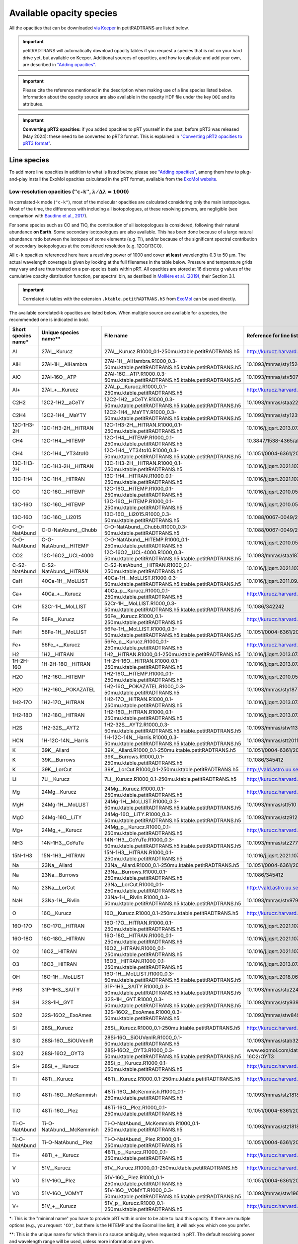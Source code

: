 =========================
Available opacity species
=========================
All the opacities that can be downloaded `via Keeper <https://keeper.mpdl.mpg.de/d/ccf25082fda448c8a0d0>`_ in petitRADTRANS are listed below.

.. important:: petitRADTRANS will automatically download opacity tables if you request a species that is not on your hard drive yet, but available on Keeper. Additional sources of opacities, and how to calculate and add your own, are described in `"Adding opacities" <adding_opacities.html>`_.

.. important:: Please cite the reference mentioned in the description when making use of a line species listed below. Information about the opacity source are also available in the opacity HDF file under the key ``DOI`` and its attributes.

.. important:: **Converting pRT2 opacities:** if you added opacities to pRT yourself in the past, before pRT3 was released (May 2024): these need to be converted to pRT3 format. This is explained in `"Converting pRT2 opacities to pRT3 format" <pRT3_changes_description.html#converting-prt2-opacities-to-prt3-format>`_.

Line species
============
To add more line opacities in addition to what is listed below, please see `"Adding opacities" <adding_opacities.html>`_, among them how to plug-and-play install the ExoMol opacities calculated in the pRT format, available from the `ExoMol website <https://www.exomol.com/data/data-types/opacity/>`_.

.. _lowResolution:

Low-resolution opacities (``"c-k"``, :math:`\lambda/\Delta\lambda=1000`)
------------------------------------------------------------------------
In correlated-k mode (``"c-k"``), most of the molecular opacities are calculated considering only the main isotopologue. Most of the time, the differences with including all isotopologues, at these resolving powers, are negligible (see comparison with `Baudino et al., 2017 <https://www.doi.org/10.3847/1538-4357/aa95be>`_).

For some species such as CO and TiO, the contribution of all isotopologues is considered, following their natural abundance **on Earth**. Some secondary isotopologues are also available. This has been done because of a large natural abundance ratio between the isotopes of some elements (e.g. Ti), and/or because of the significant spectral contribution of secondary isotopologues at the considered resolution (e.g. 12CO/13CO).

All ``c-k`` opacities referenced here have a resolving power of 1000 and cover **at least** wavelengths 0.3 to 50 µm. The actual wavelength coverage is given by looking at the full filenames in the table below.
Pressure and temperature grids may vary and are thus treated on a per-species basis within pRT. All opacities are stored at 16 discrete g values of the cumulative opacity distribution function, per spectral bin, as desribed in `Mollière et al. (2019) <https://ui.adsabs.harvard.edu/abs/2019A%26A...627A..67M/abstract>`_, their Section 3.1.

.. important:: Correlated-k tables with the extension ``.ktable.petitRADTRANS.h5`` from `ExoMol <https://www.exomol.com/data/data-types/opacity/>`_ can be used directly.

The available correlated-k opacities are listed below. When multiple source are available for a species, the recommended one is indicated in bold.

.. list-table::
    :widths: 20 20 20 20 20
    :header-rows: 1

    * - Short species name*
      - Unique species name**
      - File name
      - Reference for line list (mostly DOIs)
      - Contributor
    * - Al
      - 27Al__Kurucz
      - 27Al__Kurucz.R1000_0.1-250mu.ktable.petitRADTRANS.h5
      - http://kurucz.harvard.edu/
      - `K. Molaverdikhani <mailto:karan.molaverdikhani@colorado.edu>`_
    * - AlH
      - 27Al-1H__AlHambra
      - 27Al-1H__AlHambra.R1000_0.3-50mu.ktable.petitRADTRANS.h5.ktable.petitRADTRANS.h5
      - 10.1093/mnras/sty1524
      - --
    * - AlO
      - 27Al-16O__ATP
      - 27Al-16O__ATP.R1000_0.3-50mu.ktable.petitRADTRANS.h5.ktable.petitRADTRANS.h5
      - 10.1093/mnras/stv507
      - --
    * - Al+
      - 27Al_+__Kurucz
      - 27Al_p__Kurucz.R1000_0.1-250mu.ktable.petitRADTRANS.h5
      - http://kurucz.harvard.edu/
      - `K. Molaverdikhani <mailto:karan.molaverdikhani@colorado.edu>`_
    * - C2H2
      - 12C2-1H2__aCeTY
      - 12C2-1H2__aCeTY.R1000_0.3-50mu.ktable.petitRADTRANS.h5.ktable.petitRADTRANS.h5
      - 10.1093/mnras/staa229
      - --
    * - C2H4
      - 12C2-1H4__MaYTY
      - 12C2-1H4__MaYTY.R1000_0.3-50mu.ktable.petitRADTRANS.h5.ktable.petitRADTRANS.h5
      - 10.1093/mnras/sty1239
      - --
    * - 12C-1H3-2H
      - 12C-1H3-2H__HITRAN
      - 12C-1H3-2H__HITRAN.R1000_0.1-250mu.ktable.petitRADTRANS.h5
      - 10.1016/j.jqsrt.2013.07.002
      - --
    * - CH4
      - 12C-1H4__HITEMP
      - 12C-1H4__HITEMP.R1000_0.1-250mu.ktable.petitRADTRANS.h5
      - 10.3847/1538-4365/ab7a1a
      - --
    * - CH4
      - 12C-1H4__YT34to10
      - 12C-1H4__YT34to10.R1000_0.3-50mu.ktable.petitRADTRANS.h5.ktable.petitRADTRANS.h5
      - 10.1051/0004-6361/201731026
      - --
    * - 13C-1H3-2H
      - 13C-1H3-2H__HITRAN
      - 13C-1H3-2H__HITRAN.R1000_0.1-250mu.ktable.petitRADTRANS.h5
      - 10.1016/j.jqsrt.2021.107949
      - --
    * - 13C-1H4
      - 13C-1H4__HITRAN
      - 13C-1H4__HITRAN.R1000_0.1-250mu.ktable.petitRADTRANS.h5
      - 10.1016/j.jqsrt.2021.107949
      - --
    * - CO
      - 12C-16O__HITEMP
      - 12C-16O__HITEMP.R1000_0.1-250mu.ktable.petitRADTRANS.h5
      - 10.1016/j.jqsrt.2010.05.001
      - --
    * - 13C-16O
      - 13C-16O__HITEMP
      - 13C-16O__HITEMP.R1000_0.1-250mu.ktable.petitRADTRANS.h5
      - 10.1016/j.jqsrt.2010.05.001
      - --
    * - 13C-16O
      - 13C-16O__Li2015
      - 13C-16O__Li2015.R1000_0.3-50mu.ktable.petitRADTRANS.h5
      - 10.1088/0067-0049/216/1/15
      - --
    * - C-O-NatAbund
      - C-O-NatAbund__Chubb
      - C-O-NatAbund__Chubb.R1000_0.3-50mu.ktable.petitRADTRANS.h5
      - 10.1088/0067-0049/216/1/15
      - --
    * - C-O-NatAbund
      - C-O-NatAbund__HITEMP
      - C-O-NatAbund__HITEMP.R1000_0.1-250mu.ktable.petitRADTRANS.h5
      - 10.1016/j.jqsrt.2010.05.001
      - --
    * - CO2
      - 12C-16O2__UCL-4000
      - 12C-16O2__UCL-4000.R1000_0.3-50mu.ktable.petitRADTRANS.h5.ktable.petitRADTRANS.h5
      - 10.1093/mnras/staa1874
      - --
    * - C-S2-NatAbund
      - C-S2-NatAbund__HITRAN
      - C-S2-NatAbund__HITRAN.R1000_0.1-250mu.ktable.petitRADTRANS.h5
      - 10.1016/j.jqsrt.2021.107949
      - --
    * - CaH
      - 40Ca-1H__MoLLIST
      - 40Ca-1H__MoLLIST.R1000_0.3-50mu.ktable.petitRADTRANS.h5.ktable.petitRADTRANS.h5
      - 10.1016/j.jqsrt.2011.09.010
      - --
    * - Ca+
      - 40Ca_+__Kurucz
      - 40Ca_p__Kurucz.R1000_0.1-250mu.ktable.petitRADTRANS.h5
      - http://kurucz.harvard.edu/
      - `K. Molaverdikhani <mailto:karan.molaverdikhani@colorado.edu>`_
    * - CrH
      - 52Cr-1H__MoLLIST
      - 52Cr-1H__MoLLIST.R1000_0.3-50mu.ktable.petitRADTRANS.h5.ktable.petitRADTRANS.h5
      - 10.1086/342242
      - --
    * - Fe
      - 56Fe__Kurucz
      - 56Fe__Kurucz.R1000_0.1-250mu.ktable.petitRADTRANS.h5
      - http://kurucz.harvard.edu/
      - `K. Molaverdikhani <mailto:karan.molaverdikhani@colorado.edu>`_
    * - FeH
      - 56Fe-1H__MoLLIST
      - 56Fe-1H__MoLLIST.R1000_0.3-50mu.ktable.petitRADTRANS.h5.ktable.petitRADTRANS.h5
      - 10.1051/0004-6361/201015220
      - --
    * - Fe+
      - 56Fe_+__Kurucz
      - 56Fe_p__Kurucz.R1000_0.1-250mu.ktable.petitRADTRANS.h5
      - http://kurucz.harvard.edu/
      - `K. Molaverdikhani <mailto:karan.molaverdikhani@colorado.edu>`_
    * - H2
      - 1H2__HITRAN
      - 1H2__HITRAN.R1000_0.1-250mu.ktable.petitRADTRANS.h5
      - 10.1016/j.jqsrt.2013.07.002
      - --
    * - 1H-2H-16O
      - 1H-2H-16O__HITRAN
      - 1H-2H-16O__HITRAN.R1000_0.1-250mu.ktable.petitRADTRANS.h5
      - 10.1016/j.jqsrt.2013.07.002
      - --
    * - H2O
      - 1H2-16O__HITEMP
      - 1H2-16O__HITEMP.R1000_0.1-250mu.ktable.petitRADTRANS.h5
      - 10.1016/j.jqsrt.2010.05.001
      - --
    * - H2O
      - 1H2-16O__POKAZATEL
      - 1H2-16O__POKAZATEL.R1000_0.3-50mu.ktable.petitRADTRANS.h5
      - 10.1093/mnras/sty1877
      - --
    * - 1H2-17O
      - 1H2-17O__HITRAN
      - 1H2-17O__HITRAN.R1000_0.1-250mu.ktable.petitRADTRANS.h5
      - 10.1016/j.jqsrt.2013.07.002
      - --
    * - 1H2-18O
      - 1H2-18O__HITRAN
      - 1H2-18O__HITRAN.R1000_0.1-250mu.ktable.petitRADTRANS.h5
      - 10.1016/j.jqsrt.2013.07.002
      - --
    * - H2S
      - 1H2-32S__AYT2
      - 1H2-32S__AYT2.R1000_0.3-50mu.ktable.petitRADTRANS.h5.ktable.petitRADTRANS.h5
      - 10.1093/mnras/stw1133
      - --
    * - HCN
      - 1H-12C-14N__Harris
      - 1H-12C-14N__Harris.R1000_0.3-50mu.ktable.petitRADTRANS.h5.ktable.petitRADTRANS.h5
      - 10.1093/mnras/stt2011
      - --
    * - K
      - 39K__Allard
      - 39K__Allard.R1000_0.1-250mu.ktable.petitRADTRANS.h5
      - 10.1051/0004-6361/201935470
      - --
    * - K
      - 39K__Burrows
      - 39K__Burrows.R1000_0.1-250mu.ktable.petitRADTRANS.h5
      - 10.1086/345412
      - --
    * - K
      - 39K__LorCut
      - 39K__LorCut.R1000_0.1-250mu.ktable.petitRADTRANS.h5
      - http://vald.astro.uu.se/
      - --
    * - Li
      - 7Li__Kurucz
      - 7Li__Kurucz.R1000_0.1-250mu.ktable.petitRADTRANS.h5
      - http://kurucz.harvard.edu/
      - `K. Molaverdikhani <mailto:karan.molaverdikhani@colorado.edu>`_
    * - Mg
      - 24Mg__Kurucz
      - 24Mg__Kurucz.R1000_0.1-250mu.ktable.petitRADTRANS.h5
      - http://kurucz.harvard.edu/
      - `K. Molaverdikhani <mailto:karan.molaverdikhani@colorado.edu>`_
    * - MgH
      - 24Mg-1H__MoLLIST
      - 24Mg-1H__MoLLIST.R1000_0.3-50mu.ktable.petitRADTRANS.h5.ktable.petitRADTRANS.h5
      - 10.1093/mnras/stt510
      - --
    * - MgO
      - 24Mg-16O__LiTY
      - 24Mg-16O__LiTY.R1000_0.3-50mu.ktable.petitRADTRANS.h5.ktable.petitRADTRANS.h5
      - 10.1093/mnras/stz912
      - --
    * - Mg+
      - 24Mg_+__Kurucz
      - 24Mg_p__Kurucz.R1000_0.1-250mu.ktable.petitRADTRANS.h5
      - http://kurucz.harvard.edu/
      - `K. Molaverdikhani <mailto:karan.molaverdikhani@colorado.edu>`_
    * - NH3
      - 14N-1H3__CoYuTe
      - 14N-1H3__CoYuTe.R1000_0.3-50mu.ktable.petitRADTRANS.h5.ktable.petitRADTRANS.h5
      - 10.1093/mnras/stz2778
      - --
    * - 15N-1H3
      - 15N-1H3__HITRAN
      - 15N-1H3__HITRAN.R1000_0.1-250mu.ktable.petitRADTRANS.h5
      - 10.1016/j.jqsrt.2021.107949
      - --
    * - Na
      - 23Na__Allard
      - 23Na__Allard.R1000_0.1-250mu.ktable.petitRADTRANS.h5
      - 10.1051/0004-6361/201935593
      - --
    * - Na
      - 23Na__Burrows
      - 23Na__Burrows.R1000_0.1-250mu.ktable.petitRADTRANS.h5
      - 10.1086/345412
      - --
    * - Na
      - 23Na__LorCut
      - 23Na__LorCut.R1000_0.1-250mu.ktable.petitRADTRANS.h5
      - http://vald.astro.uu.se/
      - --
    * - NaH
      - 23Na-1H__Rivlin
      - 23Na-1H__Rivlin.R1000_0.3-50mu.ktable.petitRADTRANS.h5.ktable.petitRADTRANS.h5
      - 10.1093/mnras/stv979
      - --
    * - O
      - 16O__Kurucz
      - 16O__Kurucz.R1000_0.1-250mu.ktable.petitRADTRANS.h5
      - http://kurucz.harvard.edu/
      - `K. Molaverdikhani <mailto:karan.molaverdikhani@colorado.edu>`_
    * - 16O-17O
      - 16O-17O__HITRAN
      - 16O-17O__HITRAN.R1000_0.1-250mu.ktable.petitRADTRANS.h5
      - 10.1016/j.jqsrt.2021.107949
      - --
    * - 16O-18O
      - 16O-18O__HITRAN
      - 16O-18O__HITRAN.R1000_0.1-250mu.ktable.petitRADTRANS.h5
      - 10.1016/j.jqsrt.2021.107949
      - --
    * - O2
      - 16O2__HITRAN
      - 16O2__HITRAN.R1000_0.1-250mu.ktable.petitRADTRANS.h5
      - 10.1016/j.jqsrt.2021.107949
      - --
    * - O3
      - 16O3__HITRAN
      - 16O3__HITRAN.R1000_0.1-250mu.ktable.petitRADTRANS.h5
      - 10.1016/j.jqsrt.2013.07.002
      - --
    * - OH
      - 16O-1H__MoLLIST
      - 16O-1H__MoLLIST.R1000_0.3-50mu.ktable.petitRADTRANS.h5.ktable.petitRADTRANS.h5
      - 10.1016/j.jqsrt.2018.06.016
      - --
    * - PH3
      - 31P-1H3__SAlTY
      - 31P-1H3__SAlTY.R1000_0.3-50mu.ktable.petitRADTRANS.h5.ktable.petitRADTRANS.h5
      - 10.1093/mnras/stu2246
      - --
    * - SH
      - 32S-1H__GYT
      - 32S-1H__GYT.R1000_0.3-50mu.ktable.petitRADTRANS.h5.ktable.petitRADTRANS.h5
      - 10.1093/mnras/sty939
      - --
    * - SO2
      - 32S-16O2__ExoAmes
      - 32S-16O2__ExoAmes.R1000_0.3-50mu.ktable.petitRADTRANS.h5
      - 10.1093/mnras/stw849
      - --
    * - Si
      - 28Si__Kurucz
      - 28Si__Kurucz.R1000_0.1-250mu.ktable.petitRADTRANS.h5
      - http://kurucz.harvard.edu/
      - `K. Molaverdikhani <mailto:karan.molaverdikhani@colorado.edu>`_
    * - SiO
      - 28Si-16O__SiOUVenIR
      - 28Si-16O__SiOUVenIR.R1000_0.1-50mu.ktable.petitRADTRANS.h5
      - 10.1093/mnras/stab3267
      - --
    * - SiO2
      - 28Si-16O2__OYT3
      - 28Si-16O2__OYT3.R1000_0.3-50mu.ktable.petitRADTRANS.h5.ktable.petitRADTRANS.h5
      - www.exomol.com/data/molecules/SiO2/28Si-16O2/OYT3
      - --
    * - Si+
      - 28Si_+__Kurucz
      - 28Si_p__Kurucz.R1000_0.1-250mu.ktable.petitRADTRANS.h5
      - http://kurucz.harvard.edu/
      - `K. Molaverdikhani <mailto:karan.molaverdikhani@colorado.edu>`_
    * - Ti
      - 48Ti__Kurucz
      - 48Ti__Kurucz.R1000_0.1-250mu.ktable.petitRADTRANS.h5
      - http://kurucz.harvard.edu/
      - `K. Molaverdikhani <mailto:karan.molaverdikhani@colorado.edu>`_
    * - TiO
      - 48Ti-16O__McKemmish
      - 48Ti-16O__McKemmish.R1000_0.1-250mu.ktable.petitRADTRANS.h5
      - 10.1093/mnras/stz1818
      - `Chubb et al. (2021) <https://ui.adsabs.harvard.edu/abs/2021A%26A...646A..21C/abstract>`_, `ExoMolOP <https://www.exomol.com/data/data-types/opacity/>`_
    * - TiO
      - 48Ti-16O__Plez
      - 48Ti-16O__Plez.R1000_0.1-250mu.ktable.petitRADTRANS.h5
      - 10.1051/0004-6361/201935470
      - --
    * - Ti-O-NatAbund
      - Ti-O-NatAbund__McKemmish
      - Ti-O-NatAbund__McKemmish.R1000_0.1-250mu.ktable.petitRADTRANS.h5
      - 10.1093/mnras/stz1818
      - `Chubb et al. (2021) <https://ui.adsabs.harvard.edu/abs/2021A%26A...646A..21C/abstract>`_, `ExoMolOP <https://www.exomol.com/data/data-types/opacity/>`_
    * - Ti-O-NatAbund
      - Ti-O-NatAbund__Plez
      - Ti-O-NatAbund__Plez.R1000_0.1-250mu.ktable.petitRADTRANS.h5
      - 10.1051/0004-6361/201935470
      - --
    * - Ti+
      - 48Ti_+__Kurucz
      - 48Ti_p__Kurucz.R1000_0.1-250mu.ktable.petitRADTRANS.h5
      - http://kurucz.harvard.edu/
      - `K. Molaverdikhani <mailto:karan.molaverdikhani@colorado.edu>`_
    * - V
      - 51V__Kurucz
      - 51V__Kurucz.R1000_0.1-250mu.ktable.petitRADTRANS.h5
      - http://kurucz.harvard.edu/
      - `K. Molaverdikhani <mailto:karan.molaverdikhani@colorado.edu>`_
    * - VO
      - 51V-16O__Plez
      - 51V-16O__Plez.R1000_0.1-250mu.ktable.petitRADTRANS.h5
      - 10.1051/0004-6361/201935470
      - --
    * - VO
      - 51V-16O__VOMYT
      - 51V-16O__VOMYT.R1000_0.3-50mu.ktable.petitRADTRANS.h5.ktable.petitRADTRANS.h5
      - 10.1093/mnras/stw1969
      - --
    * - V+
      - 51V_+__Kurucz
      - 51V_p__Kurucz.R1000_0.1-250mu.ktable.petitRADTRANS.h5
      - http://kurucz.harvard.edu/
      - `K. Molaverdikhani <mailto:karan.molaverdikhani@colorado.edu>`_

\*: This is the "minimal name" you have to provide pRT with in order to be able to load this opacity. If there are multiple options (e.g., you request ``'CO'``, but there is the HITEMP and the Exomol line list), it will ask you which one you prefer.

\**: This is the unique name for which there is no source ambiguity, when requested in pRT. The default resolving power and wavelength range will be used, unless more information are given.

.. _highResolution:

High resolution opacities (``"lbl"``, :math:`\lambda/\Delta\lambda=10^6`)
-------------------------------------------------------------------------
All ``lbl`` opacities referenced here have a wavelength binning of :math:`\lambda/\Delta\lambda=10^6` and all files cover wavelengths from 0.3 to 28 µm **exactly**. We are currently working on a version that allows variable wavelength ranges per species, as already implemented for the ``c-k`` mode. Pressure and temperature grids may vary.

.. important:: TauREx' cross-section tables with the extension ``.xsec.TauREx.h5`` from `ExoMol <https://www.exomol.com/data/data-types/opacity/>`_ can be used directly, but these have a lower wavelength binning :math:`\lambda/\Delta\lambda=15,000`, so should only be used for data with a spectral resolution :math:`R\lesssim 150`, to avoid opacity sampling noise.

The available line-by-line opacities are listed below. When multiple source are available for a species, the recommended one is indicated in bold.

.. list-table::
    :widths: 10 10 10 10
    :header-rows: 1

    * - Short species name*
      - Unique species name**
      - Reference
      - Contributor
    * - Al
      - 27Al__Kurucz.
      - `Kurucz <http://kurucz.harvard.edu>`_
      - `K. Molaverdikhani <karan.molaverdikhani@colorado.edu>`_
    * - B
      - 11B__Kurucz.
      - `Kurucz <http://kurucz.harvard.edu>`_
      - `K. Molaverdikhani <karan.molaverdikhani@colorado.edu>`_
    * - Be
      - 9Be__Kurucz.
      - `Kurucz <http://kurucz.harvard.edu>`_
      - `K. Molaverdikhani <karan.molaverdikhani@colorado.edu>`_
    * - C2H2
      - 12C2-1H2__HITRAN
      - 10.1016/j.jqsrt.2013.07.002
      - --
    * - Ca
      - 40Ca__Kurucz
      - `Kurucz <http://kurucz.harvard.edu>`_
      - `K. Molaverdikhani <karan.molaverdikhani@colorado.edu>`_
    * - Ca+
      - 40Ca_p__Kurucz
      - `Kurucz <http://kurucz.harvard.edu>`_
      - `K. Molaverdikhani <karan.molaverdikhani@colorado.edu>`_
    * - CaH
      - 40Ca-1H__MoLLIST
      - `Li et al. (2012) <https://ui.adsabs.harvard.edu/abs/2012JQSRT.113...67L/abstract>`_
      - --
    * - CH3D
      - 12C-1H3-2H__HITRAN
      - 10.1016/j.jqsrt.2013.07.002
      - --
    * - CH4
      - 12C-1H4__Hargreaves
      - HITEMP, `Hargreaves et al. (2020) <https://ui.adsabs.harvard.edu/abs/2020ApJS..247...55H/abstract>`_
      - --
    * - 13CH4
      - 13C-1H4__HITRAN
      - 10.1016/j.jqsrt.2021.107949
      - --
    * - CO-NatAbund
      - C-O-NatAbund__HITEMP
      - 10.1016/j.jqsrt.2010.05.001
      - --
    * - CO
      - 12C-16O__HITEMP
      - 10.1016/j.jqsrt.2010.05.001
      - --
    * - 12C-17O
      - 12C-17O__HITRAN
      - 10.1016/j.jqsrt.2013.07.002
      - --
    * - 12C-18O
      - 12C-18O__HITRAN
      - 10.1016/j.jqsrt.2013.07.002
      - --
    * - 13CO
      - 13C-16O__HITRAN
      - 10.1016/j.jqsrt.2013.07.002
      - --
    * - 13C-17O
      - 13C-17O__HITRAN
      - 10.1016/j.jqsrt.2013.07.002
      - --
    * - 13C-18O
      - 13C-18O__HITRAN
      - 10.1016/j.jqsrt.2013.07.002
      - --
    * - CO2
      - 12-C-16O2__HITEMP
      - 10.1016/j.jqsrt.2010.05.001
      - --
    * - Cr
      - 52Cr__Kurucz.
      - `Kurucz <http://kurucz.harvard.edu>`_
      - `K. Molaverdikhani <karan.molaverdikhani@colorado.edu>`_
    * - Fe
      - 56Fe__Kurucz.
      - `Kurucz <http://kurucz.harvard.edu>`_
      - `K. Molaverdikhani <karan.molaverdikhani@colorado.edu>`_
    * - Fe+
      - 56Fe_p__Kurucz.
      - `Kurucz <http://kurucz.harvard.edu>`_
      - `K. Molaverdikhani <karan.molaverdikhani@colorado.edu>`_
    * - FeH
      - 56Fe-1H__MoLLIST
      - 10.1016/j.jqsrt.2019.106687
      - --
    * - H2 **!!**
      - **!! issue with pRT2 line list !!**
      - 10.1016/j.jqsrt.2013.07.002
      - --
    * - HD **!!**
      - 1H-2H__HITRAN
      - 10.1016/j.jqsrt.2013.07.002
      - --
    * - H2O
      - 1H2-16O__HITEMP
      - 10.1016/j.jqsrt.2010.05.001
      - --
    * - **H2O**
      - 1H2-16O__POKAZATEL
      - ExoMol, `Pokazatel et al. (2018) <https://doi.org/10.1093/mnras/sty1877>`_
      - `Sid Gandhi <gandhi@strw.leidenuniv.nl>`_
    * - HDO
      - 1H-2H-16O__HITRAN
      - 10.1016/j.jqsrt.2013.07.002
      - --
    * - H2-17O
      - 1H2-17O__HITRAN
      - 10.1016/j.jqsrt.2013.07.002
      - --
    * - HD-17O
      - 1H-2H-17O
      - 10.1016/j.jqsrt.2013.07.002
      - --
    * - H2-18O
      - 1H2-18O__HITRAN
      - 10.1016/j.jqsrt.2013.07.002
      - --
    * - HD-18O
      - 1H-2H-18O
      - 10.1016/j.jqsrt.2013.07.002
      - --
    * - H2S
      - 1H2-32S__HITRAN
      - 10.1016/j.jqsrt.2013.07.002
      - --
    * - HCN
      - 1H-12C-14N__Harris
      - 10.1111/j.1365-2966.2005.09960.x
      - --
    * - **K**
      - 39K__Allard
      - VALD, Allard wings, see `Mollière+2019 <https://ui.adsabs.harvard.edu/abs/2019A%26A...627A..67M/abstract>`_
      - --
    * - K
      - 39K__Burrows
      - VALD,  `Burrows wings <https://ui.adsabs.harvard.edu/abs/2003ApJ...583..985B/abstract>`_
      - --
    * - K
      - 39K_LorCut
      - VALD, Lorentzian wings, see `Mollière+2019 <https://ui.adsabs.harvard.edu/abs/2019A%26A...627A..67M/abstract>`_
      - --
    * - Li
      - 7Li__Kurucz
      - `Kurucz <http://kurucz.harvard.edu>`_
      - `K. Molaverdikhani <karan.molaverdikhani@colorado.edu>`_
    * - Mg
      - 24Mg__Kurucz
      - `Kurucz <http://kurucz.harvard.edu>`_
      - `K. Molaverdikhani <karan.molaverdikhani@colorado.edu>`_
    * - Mg+
      - 24Mg_p__Kurucz
      - `Kurucz <http://kurucz.harvard.edu>`_
      - `K. Molaverdikhani <karan.molaverdikhani@colorado.edu>`_
    * - N
      - 14N__Kurucz
      - `Kurucz <http://kurucz.harvard.edu>`_
      - `K. Molaverdikhani <karan.molaverdikhani@colorado.edu>`_
    * - **Na**
      - 23Na__Allard
      - VALD, Allard wings, see `Mollière+2019 <https://ui.adsabs.harvard.edu/abs/2019A%26A...627A..67M/abstract>`_
      - --
    * - Na
      - 23Na__Burrows
      - VALD,  `Burrows wings <https://ui.adsabs.harvard.edu/abs/2003ApJ...583..985B/abstract>`_
      - --
    * - Na
      - 23Na_LorCut
      - VALD, Lorentzian wings, see `Mollière+2019 <https://ui.adsabs.harvard.edu/abs/2019A%26A...627A..67M/abstract>`_
      - --
    * - NH3
      - 14N-1H3__HITRAN
      - 10.1016/j.jqsrt.2013.07.002
      - --
    * - **NH3**
      - 14N-1H3__CoYuTe
      - ExoMol, `Coles et al. (2019) <https://doi.org/10.1093/mnras/stz2778>`_
      - `Sid Gandhi <gandhi@strw.leidenuniv.nl>`_ (400--1600 K)
    * - O3
      - 16O3__HITRAN
      - 10.1016/j.jqsrt.2013.07.002
      - --
    * - OH
      - 16O-1H__MoLLIST
      - 10.1016/j.jqsrt.2010.05.001
      - --
    * - PH3
      - 31P-1H3__SAlTY
      - ExoMol, `Sousa-Silva et al. (2014) <http://dx.doi.org/10.1093/mnras/stu2246>`_, converted from `DACE <https://dace.unige.ch/dashboard/>`_
      - `Adriano Miceli <adriano.miceli@stud.unifi.it>`_
    * - Si
      - 28Si__Kurucz
      - `Kurucz <http://kurucz.harvard.edu>`_
      - `K. Molaverdikhani <karan.molaverdikhani@colorado.edu>`_
    * - SiO
      - 28Si-16O__EBJT
      - 10.1093/mnras/stt1105
      - --
    * - Ti
      - 48Ti__Kurucz
      - `Kurucz <http://kurucz.harvard.edu>`_
      - `K. Molaverdikhani <karan.molaverdikhani@colorado.edu>`_
    * - TiO
      - Ti-O-NatAbund__Plez
      - B. Plez, see `Mollière+2019 <https://ui.adsabs.harvard.edu/abs/2019A%26A...627A..67M/abstract>`_
      - --
    * - **TiO**
      - Ti-O-NatAbund__Toto
      - ExoMol, `McKemmish et al. (2019) <https://ui.adsabs.harvard.edu/abs/2019MNRAS.488.2836M/abstract>`_
      - --
    * - 46TiO
      - 46Ti-16O__Plez
      - B. Plez, see `Mollière+2019 <https://ui.adsabs.harvard.edu/abs/2019A%26A...627A..67M/abstract>`_
      - --
    * - **46TiO**
      - 46Ti-16O__Toto
      - ExoMol, `McKemmish et al. (2019) <https://ui.adsabs.harvard.edu/abs/2019MNRAS.488.2836M/abstract>`_
      - --
    * - 47TiO
      - 47Ti-16O__Plez
      - B. Plez, see `Mollière+2019 <https://ui.adsabs.harvard.edu/abs/2019A%26A...627A..67M/abstract>`_
      - --
    * - **47TiO**
      - 47Ti-16O__Toto
      - ExoMol, `McKemmish et al. (2019) <https://ui.adsabs.harvard.edu/abs/2019MNRAS.488.2836M/abstract>`_
      - --
    * - 48TiO
      - 48Ti-16O__Plez
      - B. Plez, see `Mollière+2019 <https://ui.adsabs.harvard.edu/abs/2019A%26A...627A..67M/abstract>`_
      - --
    * - **48TiO**
      - 48Ti-16O__Toto
      - ExoMol, `McKemmish et al. (2019) <https://ui.adsabs.harvard.edu/abs/2019MNRAS.488.2836M/abstract>`_
      - --
    * - 49TiO
      - 49Ti-16O__Plez
      - B. Plez, see `Mollière+2019 <https://ui.adsabs.harvard.edu/abs/2019A%26A...627A..67M/abstract>`_
      - --
    * - **49TiO** **!!**
      - **!! issue with pRT2 line list !!**
      - ExoMol, `McKemmish et al. (2019) <https://ui.adsabs.harvard.edu/abs/2019MNRAS.488.2836M/abstract>`_
      - --
    * - 50TiO
      - 50Ti-16O__Plez
      - B. Plez, see `Mollière+2019 <https://ui.adsabs.harvard.edu/abs/2019A%26A...627A..67M/abstract>`_
      - --
    * - **50TiO**
      - 50Ti-16O__Toto
      - ExoMol, `McKemmish et al. (2019) <https://ui.adsabs.harvard.edu/abs/2019MNRAS.488.2836M/abstract>`_
      - --
    * - V
      - 51V__Kurucz
      - `Kurucz <http://kurucz.harvard.edu>`_
      - `K. Molaverdikhani <karan.molaverdikhani@colorado.edu>`_
    * - V+
      - 51V_p__Kurucz
      - `Kurucz <http://kurucz.harvard.edu>`_
      - `K. Molaverdikhani <karan.molaverdikhani@colorado.edu>`_
    * - VO
      - 51V-16O__Plez
      - B. Plez, see `Mollière+2019 <https://ui.adsabs.harvard.edu/abs/2019A%26A...627A..67M/abstract>`_
      - --
    * - **VO**
      - 51VO__VOMYT
      - `McKemmish et al. (2016) <https://academic.oup.com/mnras/article-lookup/doi/10.1093/mnras/stw1969>`_
      - `S. de Regt <regt@strw.leidenuniv.nl>`_
    * - VO_ExoMol_Specific_Transitions **!!**
      - **!! Exact difference with "normal" version unknown !!**
      - Most accurate transitions from `McKemmish et al. (2016) <https://academic.oup.com/mnras/article-lookup/doi/10.1093/mnras/stw1969>`_
      - `S. de Regt <regt@strw.leidenuniv.nl>`_
    * - Y
      - 89Y__Kurucz
      - `Kurucz <http://kurucz.harvard.edu>`_
      - `K. Molaverdikhani <karan.molaverdikhani@colorado.edu>`_

\*: This is the "minimal name" you have to provide pRT with in order to be able to load this opacity. If there are multiple options (e.g., you request ``'CO'``, but there is the HITEMP and the Exomol line list), it will ask you which one you prefer.

\**: This is the unique name for which there is no source ambiguity, when requested in pRT. The default resolving power and wavelength range will be used, unless more information are given.

.. _namingConvention:

File naming convention
----------------------
In petitRADTRANS, line species opacities follow a naming convention identical to that of `ExoMol <https://www.exomol.com/data/data-types/opacity/>`_. The isotopes are explicitly displayed, for example, ``13C-16O`` means a CO molecule with a carbon-13 and an oxygen-16 atom. When the opacity corresponds to a mixture of isotopologues, using the Earth's natural isotope abundances, the flag ``NatAbund`` is used.

Note that writing the full file opacity name when using a ``Radtrans`` object is not necessary, as partial naming is allowed. When no isotopic information is given, the main isotopologue is picked (e.g. ``H2O`` is equivalent to ``1H2-16O``).

.. important:: The ``line_species`` opacity name and the ``mass_fractions`` dictionary keys used for spectral calculation must match *exactly*.

Below are some working opacity name examples for the Exomol water opacity (full file name ``1H2-16O__POKAZATEL.R1000_0.1-250mu.ktable.petitRADTRANS.h5``)

    * ``H2O``
    * ``H2O__POKAZATEL``
    * ``H2O.R1000``
    * ``1H2-16O``
    * ``1H2-16O__POKAZATEL.R1000_0.1-250mu``

As mentioned above, if you hand a non-unique name to pRT (e.g., ``'H2O'``, but you have ``'1H2-16O__POKAZATEL'`` and ``'1H2-16O__HITEMP'`` on your hard drive) pRT will ask you for your preference the first time you do this, and then save this preference information to ``petitradtrans_config_file.ini`` in the ``.petitradtrans`` folder in your home directory. Also see `here <notebooks/getting_started.html#Configuring-the-input_data-folder>`_ for more information on the config file. If your preference changes, you have to update this file. In any case, pRT will always show you which file it loaded when you generate a pRT object, by printing it to the console.

Hereafter are the explicit file naming rules for line species:

- Species names are based on their chemical formula.
- Elements in the chemical formula are separated by ``-``.
- The number in front of the element indicates its isotope, when relevant.
- The number after the element indicates its (stoichiometric) quantity in the molecule, when relevant.
- Opacities combining isotopologues following their natural (i.e. Earth) abundance are indicated with the string ``-NatAbund`` after the chemical formula. In that case, no isotope number should be present next to the elements.
- The charge of the species is indicated after the formula, starting with ``_``. The character ``p`` is used for positive charges and ``n`` for negative charges.
- The number in front of the charge indicates the charge amount, when relevant.
- The source (e.g., line list database) of the opacity is indicated after the charge, starting with ``__``.
- The spectral information of the opacity is indicated after the source, starting with ``.``.
- The character ``R`` indicates constant resolving power (:math:`\lambda/\Delta\lambda` constant).
- The string ``DeltaWavenumber`` indicates constant spacing in wavenumber (:math:`\Delta\nu` constant).
- The string ``DeltaWavelength`` indicates constant spacing in wavelength (:math:`\Delta\lambda` constant).
- The number coming after the above indicates the spacing or resolution. ``.R100`` would correspond to :math:`\lambda/\Delta\lambda=100`, for example.
- The wavelength range, in µm, is indicated afterward, starting with a ``_`` and ending with ``mu``. The upper and lower boundaries are separated with ``-``.
- The nature of the opacity is indicated afterward, starting with a ``.``. It is ``ktable`` for correlated-k opacities, and ``xsec`` for line-by-line opacities.
- The extension of the file is always ``.petitRADTRANS.h5``.

.. _continuum:

Gas continuum opacity sources
=============================

Collision-induced absorption opacities
--------------------------------------
The available collision-induced absorption opacities are listed below.

.. list-table::
    :widths: 10 10 80
    :header-rows: 1

    * - Species name
      - File name
      - Reference
    * - ``CO2--CO2``
      - C-O2--C-O2-NatAbund.DeltaWavelength1e-6_3-100mu.ciatable.petitRADTRANS
      - `Karman et al. (2019) <https://ui.adsabs.harvard.edu/abs/2019Icar..328..160K/abstract>`_, and references therein.
    * - ``H2--H2``
      - H2--H2-NatAbund__BoRi.R831_0.6-250mu.ciatable.petitRADTRANS
      - `Borysow et al. (2001 <https://ui.adsabs.harvard.edu/abs/2001JQSRT..68..235B/abstract>`_, `2002) <https://ui.adsabs.harvard.edu/abs/2002A%26A...390..779B/abstract>`_
    * - ``H2--He``
      - H2--He-NatAbund__BoRi.DeltaWavenumber2_0.5-500mu.ciatable.petitRADTRANS
      - `Borysow et al. (1988 <https://ui.adsabs.harvard.edu/abs/1988ApJ...326..509B/abstract>`_, `1989a <https://ui.adsabs.harvard.edu/abs/1989ApJ...336..495B/abstract>`_, `1989b) <https://ui.adsabs.harvard.edu/abs/1989ApJ...341..549B/abstract>`_
    * - ``H2O--H2O``
      - H2-O--H2-O-NatAbund.DeltaWavenumber10_0.5-77mu.ciatable.petitRADTRANS
      - `Kofman & Villanueva (2021) <https://ui.adsabs.harvard.edu/abs/2021JQSRT.27007708K/abstract>`_
    * - ``H2O--N2``
      - H2-O--N2-NatAbund.DeltaWavenumber10_0.5-77mu.ciatable.petitRADTRANS
      - `Kofman & Villanueva (2021) <https://ui.adsabs.harvard.edu/abs/2021JQSRT.27007708K/abstract>`_
    * - ``N2--H2``
      - N2--H2-NatAbund.DeltaWavenumber1_5.3-909mu.ciatable.petitRADTRANS
      - `Karman et al. (2019) <https://ui.adsabs.harvard.edu/abs/2019Icar..328..160K/abstract>`_, and references therein.
    * - ``N2--He``
      - N2--He-NatAbund.DeltaWavenumber1_10-909mu.ciatable.petitRADTRANS
      - `Karman et al. (2019) <https://ui.adsabs.harvard.edu/abs/2019Icar..328..160K/abstract>`_, and references therein.
    * - ``N2--N2``
      - N2--N2-NatAbund.DeltaWavelength1e-6_2-100mu.ciatable.petitRADTRANS
      - `Karman et al. (2019) <https://ui.adsabs.harvard.edu/abs/2019Icar..328..160K/abstract>`_, and references therein.
    * - ``N2--O2``
      - N2--O2-NatAbund.DeltaWavelength1e-6_0.72-5.4mu.ciatable.petitRADTRANS
      - `Karman et al. (2019) <https://ui.adsabs.harvard.edu/abs/2019Icar..328..160K/abstract>`_, and references therein.
    * - ``O2--O2``
      - O2--O2-NatAbund.DeltaWavelength1e-6_0.34-8.7mu.ciatable.petitRADTRANS
      - `Karman et al. (2019) <https://ui.adsabs.harvard.edu/abs/2019Icar..328..160K/abstract>`_, and references therein.

H- bound-free and free-free absorption
--------------------------------------
In addition to CIA, petitRADTRANS can also add H- (bound-free and free-free) absorption. In that case, the ``H-`` string must be present in the ``gas_continuum_contributors`` list. In the ``mass_fractions`` dictionary, the keys ``H-``, ``H`` and ``e-`` must be present as well.
The H- opacity is implemented as reported in `Gray (2008) <https://ui.adsabs.harvard.edu/abs/2008oasp.book.....G/abstract>`_.

File naming convention
----------------------
Gas continuum sources follow a naming convention similar to that of the :ref:`line species<namingConvention>`. For collision-induced absorptions (CIA), the 2 colliding species are separated by ``--``.

Most of the CIA are given for species with their Earth natural isotopologue abundances. The very low resolving power of those opacities makes isotope-specific data largely irrelevant anyway.

.. caution:: Make sure to add abundances for all continuum species you request. For example, if a ``gas_continuum_contributors`` opacity entry name is a CIA species, the ``mass_fractions`` dictionary keys must contain the colliding species. However, if a species that you need for a continuum opacity source is already added as line absorber mass fraction, even with extra identifiers (e.g., ``'H2O__POKAZATEL'``), do not add another entry to the mass fraction dictionary (so do not add ``'H2O'`` if you requested ``'H2O--H2O'`` CIA, in our example)! The danger is that the abundance is counted twice when calculating the mean molar mass of the atmosphere (which happens automatically in ``SpectralModel`` objects, or if you call ``petitRADTRANS.chemistry.utils.compute_mean_molar_masses()``). Instead, pRT will cut off flags such as ``__POKAZATEL`` and sum over all isotopologues to build the continuum absorber mass fractions. If you add a continuum species for which no corresponding line opacity is loaded, you must add a mass fraction entry, however.

Below are some working opacity name examples:

- File names:

    * ``H2--H2-NatAbund__BoRi.R831_0.6-250mu.ciatable.petitRADTRANS.h5``
    * ``H2–He-NatAbund__BoRi.DeltaWavenumber2_0.5-500mu.ciatable.petitRADTRANS``

- Names valid in scripts:

    * ``H2-H2``
    * ``H2--He``
    * ``He-H2``
    * ``H2--He-NatAbund__BoRi.DeltaWavenumber2_0.5-500mu``

Hereafter are the explicit file naming rules for line species:

- Gas continuum species names follow the same convention as the :ref:`line species<namingConvention>`, with the following additions.
- For collision induced absorptions, the two colliding species are separated with ``--``. The ``-NatAbund`` flag must be placed after the two species.
- The extension of the file is always ``.ciatable.petitRADTRANS.h5``.

.. _clouds:

Cloud opacities
===============

Available cloud opacities
-------------------------
All clouds opacities referenced here have a wavelength spacing of :math:`\lambda/\Delta\lambda=39` and cover **at most** wavelengths from 0.1 to 250 µm.
Please check the actual wavelength range by consulting the file names. The opacities will be set to 0 outside of that range. Since cloud opacities vary slowly with wavelength, it is OK to combine them with higher resolution line opacities.

All solid condensate opacities listed are available for both the DHS and Mie scattering particle shapes (more information can be found `here <notebooks/including_clouds.html#Condensate-clouds-from-real-optical-constants>`_). They are either for crystalline or amorphous particles, sometimes both are available for a given species.

The cloud opacities have been calculated using `OpacityTool <https://diana.iwf.oeaw.ac.at/data-results-downloads/fortran-package/>`_, written by Michiel Min and used in, for example, `Min et al. (2005) <https://ui.adsabs.harvard.edu/abs/2005A&A...432..909M/abstract>`_. OpacityTool makes use of software published in `Toon et al. (1981) <https://ui.adsabs.harvard.edu/abs/1981ApOpt..20.3657T/abstract>`_.

.. important:: Currently no space group information are given for the crystal species. **We plan to add them in the future.**

.. list-table::
    :widths: 10 10 80
    :header-rows: 1

    * - Species name to be handed to pRT object
      - Long file name
      - Reference for optical data (mostly DOIs)
    * - Al2O3(s)_crystalline__DHS
      - Al2-O3-NatAbund(s)_crystalline_000__DHS.R39_0.1-250mu.cotable.petitRADTRANS.h5
      - 10.1006/icar.1995.1055
    * - Al2O3(s)_crystalline__Mie
      - Al2-O3-NatAbund(s)_crystalline_000__Mie.R39_0.1-250mu.cotable.petitRADTRANS.h5
      - 10.1006/icar.1995.1055
    * - C(s)_crystalline__DHS
      - C-NatAbund(s)_crystalline_000__DHS.R39_0.1-250mu.cotable.petitRADTRANS.h5
      - Compilation of 10.1093/mnras/stx3141 which uses Draine (2003), AJ., 598:1026
    * - C(s)_crystalline__Mie
      - C-NatAbund(s)_crystalline_000__Mie.R39_0.1-250mu.cotable.petitRADTRANS.h5
      - Compilation of 10.1093/mnras/stx3141 which uses Draine (2003), AJ., 598:1026
    * - CaTiO3(s)_crystalline__DHS
      - Ca-Ti-O3-NatAbund(s)_crystalline_000__DHS.R39_0.1-250mu.cotable.petitRADTRANS.h5
      - Compilation of 10.1093/mnras/stx3141 which uses Posch et al. (2003), Ap&SS, 149:437; Ueda et al 1998 J. Phys.: Condens. Matter 10 3669; Database of Optical Constants for Cosmic Dust, Laboratory Astrophysics Group of the AIU Jena
    * - CaTiO3(s)_crystalline__Mie
      - Ca-Ti-O3-NatAbund(s)_crystalline_000__Mie.R39_0.1-250mu.cotable.petitRADTRANS.h5
      - Compilation of 10.1093/mnras/stx3141 which uses Posch et al. (2003), Ap&SS, 149:437; Ueda et al 1998 J. Phys.: Condens. Matter 10 3669; Database of Optical Constants for Cosmic Dust, Laboratory Astrophysics Group of the AIU Jena
    * - Cr(s)__DHS
      - Cr-NatAbund(s)_structureUnclear__DHS.R39_0.1-250mu.cotable.petitRADTRANS.h5
      - Compilation of 10.1093/mnras/stx3141 which uses Lynch&Hunter (1991) in Palik: "Handbook of Optical Constants of Solids"; Rakic et al. (1998) Applied Optics Vol. 37, Issue 22
    * - Cr(s)__Mie
      - Cr-NatAbund(s)_structureUnclear__Mie.R39_0.1-250mu.cotable.petitRADTRANS.h5
      - Compilation of 10.1093/mnras/stx3141 which uses Lynch&Hunter (1991) in Palik: "Handbook of Optical Constants of Solids"; Rakic et al. (1998) Applied Optics Vol. 37, Issue 22
    * - Fe(s)__DHS
      - Fe-NatAbund(s)_amorphous__DHS.R39_0.1-250mu.cotable.petitRADTRANS.h5
      - 10.1086/173677
    * - Fe(s)__Mie
      - Fe-NatAbund(s)_amorphous__Mie.R39_0.1-250mu.cotable.petitRADTRANS.h5
      - 10.1086/173677
    * - Fe(s)_crystalline__DHS
      - Fe-NatAbund(s)_crystalline_000__DHS.R39_0.1-250mu.cotable.petitRADTRANS.h5
      - 1996A&A...311..291H
    * - Fe(s)_crystalline__Mie
      - Fe-NatAbund(s)_crystalline_000__Mie.R39_0.1-250mu.cotable.petitRADTRANS.h5
      - 1996A&A...311..291H
    * - Fe2O3(s)__DHS
      - Fe2-O3-NatAbund(s)_structureUnclear__DHS.R39_0.1-250mu.cotable.petitRADTRANS.h5
      - Compilation of 10.1093/mnras/stx3141 which uses Amaury H.M.J. Triaud, in Database of Optical Constants for Cosmic Dust, Laboratory Astrophysics Group of the AIU Jena
    * - Fe2O3(s)__Mie
      - Fe2-O3-NatAbund(s)_structureUnclear__Mie.R39_0.1-250mu.cotable.petitRADTRANS.h5
      - Compilation of 10.1093/mnras/stx3141 which uses Amaury H.M.J. Triaud, in Database of Optical Constants for Cosmic Dust, Laboratory Astrophysics Group of the AIU Jena
    * - Fe2SiO4(s)__DHS
      - Fe2-Si-O4-NatAbund(s)_structureUnclear__DHS.R39_0.4-250mu.cotable.petitRADTRANS.h5
      - Compilation of 10.1093/mnras/stx3141 which uses Fabian et al. (2001), A&A Vol. 378; Database of Optical Constants for Cosmic Dust, Laboratory Astrophysics Group of the AIU Jena
    * - Fe2SiO4(s)__Mie
      - Fe2-Si-O4-NatAbund(s)_structureUnclear__Mie.R39_0.4-250mu.cotable.petitRADTRANS.h5
      - Compilation of 10.1093/mnras/stx3141 which uses Fabian et al. (2001), A&A Vol. 378; Database of Optical Constants for Cosmic Dust, Laboratory Astrophysics Group of the AIU Jena
    * - FeO(s)_crystalline__DHS
      - Fe-O-NatAbund(s)_crystalline_000__DHS.R39_0.2-250mu.cotable.petitRADTRANS.h5
      - Compilation of 10.1093/mnras/stx3141 which uses Henning et al. (1995), Astronomy and Astrophysics Supplement, v.112, p.143; Database of Optical Constants for Cosmic Dust, Laboratory Astrophysics Group of the AIU Jena
    * - FeO(s)_crystalline__Mie
      - Fe-O-NatAbund(s)_crystalline_000__Mie.R39_0.2-250mu.cotable.petitRADTRANS.h5
      - Compilation of 10.1093/mnras/stx3141 which uses Henning et al. (1995), Astronomy and Astrophysics Supplement, v.112, p.143; Database of Optical Constants for Cosmic Dust, Laboratory Astrophysics Group of the AIU Jena
    * - FeS(s)_crystalline__DHS
      - Fe-S-NatAbund(s)_crystalline_000__DHS.R39_0.1-250mu.cotable.petitRADTRANS.h5
      - Compilation of 10.1093/mnras/stx3141 which uses Pollack et al. (1994) ApJ, 421:615; Henning&Mutschke (1997), A&A, 327:743
    * - FeS(s)_crystalline__Mie
      - Fe-S-NatAbund(s)_crystalline_000__Mie.R39_0.1-250mu.cotable.petitRADTRANS.h5
      - Compilation of 10.1093/mnras/stx3141 which uses Pollack et al. (1994) ApJ, 421:615; Henning&Mutschke (1997), A&A, 327:743
    * - H2O(l)__Mie
      - H2-O-NatAbund(l)__Mie.R39_0.1-250mu.cotable.petitRADTRANS.h5
      - URI http://hdl.handle.net/10355/11599 : Segelstein, D. J. 1981, Master Thesis, University of Missouri-Kansas City, USA
    * - H2O(s)_crystalline__DHS
      - H2-O-NatAbund(s)_crystalline_000__DHS.R39_0.1-250mu.cotable.petitRADTRANS.h5
      - 10.1093/mnras/271.2.481
    * - H2O(s)_crystalline__Mie
      - H2-O-NatAbund(s)_crystalline_000__Mie.R39_0.1-250mu.cotable.petitRADTRANS.h5
      - 10.1093/mnras/271.2.481
    * - H2SO4(l)__Mie-25-weight-percent-aqueous
      - H2-S-O4-NatAbund(l)__Mie-25-weight-percent-aqueous.R39_2.5-25mu.cotable.petitRADTRANS.h5
      - 10.1364/AO.14.000208
    * - H2SO4(l)__Mie-50-weight-percent-aqueous
      - H2-S-O4-NatAbund(l)__Mie-50-weight-percent-aqueous.R39_2.5-25mu.cotable.petitRADTRANS.h5
      - 10.1364/AO.14.000208
    * - H2SO4(l)__Mie-75-weight-percent-aqueous
      - H2-S-O4-NatAbund(l)__Mie-75-weight-percent-aqueous.R39_2.5-25mu.cotable.petitRADTRANS.h5
      - 10.1364/AO.14.000208
    * - H2SO4(l)__Mie-85-weight-percent-aqueous
      - H2-S-O4-NatAbund(l)__Mie-85-weight-percent-aqueous.R39_2.5-25mu.cotable.petitRADTRANS.h5
      - 10.1364/AO.14.000208
    * - H2SO4(l)__Mie-96-weight-percent-aqueous
      - H2-S-O4-NatAbund(l)__Mie-96-weight-percent-aqueous.R39_2.5-25mu.cotable.petitRADTRANS.h5
      - 10.1364/AO.14.000208
    * - KCl(s)_crystalline__DHS
      - K-Cl-NatAbund(s)_crystalline_000__DHS.R39_0.1-250mu.cotable.petitRADTRANS.h5
      - Edward D. Palik: Handbook of Optical Constants of Solids, Elsevier Science, 2012
    * - KCl(s)_crystalline__Mie
      - K-Cl-NatAbund(s)_crystalline_000__Mie.R39_0.1-250mu.cotable.petitRADTRANS.h5
      - Edward D. Palik: Handbook of Optical Constants of Solids, Elsevier Science, 2012
    * - Mg05Fe05SiO3(s)__DHS
      - Mg05-Fe05-Si-O3-NatAbund(s)_amorphous__DHS.R39_0.1-250mu.cotable.petitRADTRANS.h5
      - 1994A&A...292..641J
    * - Mg05Fe05SiO3(s)__Mie
      - Mg05-Fe05-Si-O3-NatAbund(s)_amorphous__Mie.R39_0.1-250mu.cotable.petitRADTRANS.h5
      - 1994A&A...292..641J
    * - Mg2SiO4(s)__DHS
      - Mg2-Si-O4-NatAbund(s)_amorphous__DHS.R39_0.1-250mu.cotable.petitRADTRANS.h5
      - 10.1016/S0022-4073(02)00301-1
    * - Mg2SiO4(s)__Mie
      - Mg2-Si-O4-NatAbund(s)_amorphous__Mie.R39_0.1-250mu.cotable.petitRADTRANS.h5
      - 10.1016/S0022-4073(02)00301-1
    * - Mg2SiO4(s)_crystalline__DHS
      - Mg2-Si-O4-NatAbund(s)_crystalline_000__DHS.R39_0.1-250mu.cotable.petitRADTRANS.h5
      - 10.1002/pssb.2220550224
    * - Mg2SiO4(s)_crystalline__Mie
      - Mg2-Si-O4-NatAbund(s)_crystalline_000__Mie.R39_0.1-250mu.cotable.petitRADTRANS.h5
      - 10.1002/pssb.2220550224
    * - MgAl2O4(s)_crystalline__DHS
      - Mg-Al2-O4-NatAbund(s)_crystalline_000__DHS.R39_0.1-250mu.cotable.petitRADTRANS.h5
      - Edward D. Palik: Handbook of Optical Constants of Solids, Elsevier Science, 2012
    * - MgAl2O4(s)_crystalline__Mie
      - Mg-Al2-O4-NatAbund(s)_crystalline_000__Mie.R39_0.1-250mu.cotable.petitRADTRANS.h5
      - Edward D. Palik: Handbook of Optical Constants of Solids, Elsevier Science, 2012
    * - MgFeSiO4(s)__DHS
      - Mg-Fe-Si-O4-NatAbund(s)_amorphous__DHS.R39_0.2-250mu.cotable.petitRADTRANS.h5
      - Compilation of 10.1093/mnras/stx3141 which uses Dorschner et al. (1995), A&A Vol. 300; Database of Optical Constants for Cosmic Dust, Laboratory Astrophysics Group of the AIU Jena
    * - MgFeSiO4(s)__Mie
      - Mg-Fe-Si-O4-NatAbund(s)_amorphous__Mie.R39_0.2-250mu.cotable.petitRADTRANS.h5
      - Compilation of 10.1093/mnras/stx3141 which uses Dorschner et al. (1995), A&A Vol. 300; Database of Optical Constants for Cosmic Dust, Laboratory Astrophysics Group of the AIU Jena
    * - MgO(s)_crystalline__DHS
      - Mg-O-NatAbund(s)_crystalline_000__DHS.R39_0.1-250mu.cotable.petitRADTRANS.h5
      - Compilation of 10.1093/mnras/stx3141 which uses Roessler & Huffman (1981) in Palik: "Handbook of Optical Constants of Solids"
    * - MgO(s)_crystalline__Mie
      - Mg-O-NatAbund(s)_crystalline_000__Mie.R39_0.1-250mu.cotable.petitRADTRANS.h5
      - Compilation of 10.1093/mnras/stx3141 which uses Roessler & Huffman (1981) in Palik: "Handbook of Optical Constants of Solids"
    * - MgSiO3(s)__DHS
      - Mg-Si-O3-NatAbund(s)_amorphous__DHS.R39_0.1-250mu.cotable.petitRADTRANS.h5
      - 10.1016/S0022-4073(02)00301-1
    * - MgSiO3(s)__Mie
      - Mg-Si-O3-NatAbund(s)_amorphous__Mie.R39_0.1-250mu.cotable.petitRADTRANS.h5
      - 10.1016/S0022-4073(02)00301-1
    * - MgSiO3(s)_crystalline__DHS
      - Mg-Si-O3-NatAbund(s)_crystalline_000__DHS.R39_0.1-250mu.cotable.petitRADTRANS.h5
      - 1998A&A...339..904J, 10.1086/192321
    * - MgSiO3(s)_crystalline__Mie
      - Mg-Si-O3-NatAbund(s)_crystalline_000__Mie.R39_0.1-250mu.cotable.petitRADTRANS.h5
      - 1998A&A...339..904J, 10.1086/192321
    * - MnS(s)__DHS
      - Mn-S-NatAbund(s)_structureUnclear__DHS.R39_0.1-190mu.cotable.petitRADTRANS.h5
      - Compilation of 10.1093/mnras/stx3141 which uses Huffman&Wild (1967) Phys. Rev., Vol 156:989; Montaner et al. (1979) Phys. Status Solidi Appl. Res., Vol. 52:597
    * - MnS(s)__Mie
      - Mn-S-NatAbund(s)_structureUnclear__Mie.R39_0.1-190mu.cotable.petitRADTRANS.h5
      - Compilation of 10.1093/mnras/stx3141 which uses Huffman&Wild (1967) Phys. Rev., Vol 156:989; Montaner et al. (1979) Phys. Status Solidi Appl. Res., Vol. 52:597
    * - Na2S(s)_crystalline__DHS
      - Na2-S-NatAbund(s)_crystalline_000__DHS.R39_0.1-250mu.cotable.petitRADTRANS.h5
      - 10.1088/0004-637X/756/2/172
    * - Na2S(s)_crystalline__Mie
      - Na2-S-NatAbund(s)_crystalline_000__Mie.R39_0.1-250mu.cotable.petitRADTRANS.h5
      - 10.1088/0004-637X/756/2/172
    * - NaCl(s)_crystalline__DHS
      - Na-Cl-NatAbund(s)_crystalline_000__DHS.R39_0.1-250mu.cotable.petitRADTRANS.h5
      - Compilation of 10.1093/mnras/stx3141 which uses Eldrige & Palik (1985) in Palik: "Handbook of Optical Constants of Solids"
    * - NaCl(s)_crystalline__Mie
      - Na-Cl-NatAbund(s)_crystalline_000__Mie.R39_0.1-250mu.cotable.petitRADTRANS.h5
      - Compilation of 10.1093/mnras/stx3141 which uses Eldrige & Palik (1985) in Palik: "Handbook of Optical Constants of Solids"
    * - SiC(s)_crystalline__DHS
      - Si-C-NatAbund(s)_crystalline_000__DHS.R39_0.1-250mu.cotable.petitRADTRANS.h5
      - 1988A&A...194..335P
    * - SiC(s)_crystalline__Mie
      - Si-C-NatAbund(s)_crystalline_000__Mie.R39_0.1-250mu.cotable.petitRADTRANS.h5
      - 1988A&A...194..335P
    * - SiO(s)__DHS
      - Si-O-NatAbund(s)_amorphous__DHS.R39_0.1-100mu.cotable.petitRADTRANS.h5
      - Compilation of 10.1093/mnras/stx3141 which uses Philipp (1985) in Palik: "Handbook of Optical Constants of Solids"; Wetzel et al. (2013) A&A, Vol 553:A92
    * - SiO(s)__Mie
      - Si-O-NatAbund(s)_amorphous__Mie.R39_0.1-100mu.cotable.petitRADTRANS.h5
      - Compilation of 10.1093/mnras/stx3141 which uses Philipp (1985) in Palik: "Handbook of Optical Constants of Solids"; Wetzel et al. (2013) A&A, Vol 553:A92
    * - SiO2(s)__DHS
      - Si-O2-NatAbund(s)_amorphous__DHS.R39_0.1-250mu.cotable.petitRADTRANS.h5
      - Compilation of 10.1093/mnras/stx3141 which uses Henning&Mutschke (1997), A&A Vol. 327; Philipp (1985) in Palik: "Handbook of Optical Constants of Solids"; Database of Optical Constants for Cosmic Dust, Laboratory Astrophysics Group of the AIU Jena
    * - SiO2(s)__Mie
      - Si-O2-NatAbund(s)_amorphous__Mie.R39_0.1-250mu.cotable.petitRADTRANS.h5
      - Compilation of 10.1093/mnras/stx3141 which uses Henning&Mutschke (1997), A&A Vol. 327; Philipp (1985) in Palik: "Handbook of Optical Constants of Solids"; Database of Optical Constants for Cosmic Dust, Laboratory Astrophysics Group of the AIU Jena
    * - SiO2(s)_crystalline__DHS
      - Si-O2-NatAbund(s)_crystalline_000__DHS.R39_0.1-250mu.cotable.petitRADTRANS.h5
      - Compilation of 10.1093/mnras/stx3141 which uses Zeidler et al. (2013), A&A, Vol. 553:A81; Philipp (1985) in Palik: "Handbook of Optical Constants of Solids"; Database of Optical Constants for Cosmic Dust, Laboratory Astrophysics Group of the AIU Jena
    * - SiO2(s)_crystalline__Mie
      - Si-O2-NatAbund(s)_crystalline_000__Mie.R39_0.1-250mu.cotable.petitRADTRANS.h5
      - Compilation of 10.1093/mnras/stx3141 which uses Zeidler et al. (2013), A&A, Vol. 553:A81; Philipp (1985) in Palik: "Handbook of Optical Constants of Solids"; Database of Optical Constants for Cosmic Dust, Laboratory Astrophysics Group of the AIU Jena
    * - TiC(s)_crystalline__DHS
      - Ti-C-NatAbund(s)_crystalline_000__DHS.R39_0.1-207mu.cotable.petitRADTRANS.h5
      - Compilation of 10.1093/mnras/stx3141 which uses Koide et al 1990, Phys Rev B, 42,4979; Henning & Mutschke 2001, Spec. Acta Part A57, 815
    * - TiC(s)_crystalline__Mie
      - Ti-C-NatAbund(s)_crystalline_000__Mie.R39_0.1-207mu.cotable.petitRADTRANS.h5
      - Compilation of 10.1093/mnras/stx3141 which uses Koide et al 1990, Phys Rev B, 42,4979; Henning & Mutschke 2001, Spec. Acta Part A57, 815
    * - TiO2(s)_crystalline__DHS
      - Ti-O2-NatAbund(s)_crystalline_000__DHS.R39_0.1-250mu.cotable.petitRADTRANS.h5
      - Compilation of 10.1093/mnras/stx3141 which uses Zeidler et al. (2011), A&A 526:A68; Posch et al. (2003), Ap&SS, 149:437; Siefke et al. (2016),  Adv. Opt. Mater. 4:1780; Database of Optical Constants for Cosmic Dust, Laboratory Astrophysics Group of the AIU Jena
    * - TiO2(s)_crystalline__Mie
      - Ti-O2-NatAbund(s)_crystalline_000__Mie.R39_0.1-250mu.cotable.petitRADTRANS.h5
      - Compilation of 10.1093/mnras/stx3141 which uses Zeidler et al. (2011), A&A 526:A68; Posch et al. (2003), Ap&SS, 149:437; Siefke et al. (2016),  Adv. Opt. Mater. 4:1780; Database of Optical Constants for Cosmic Dust, Laboratory Astrophysics Group of the AIU Jena
    * - ZnS(s)_crystalline__DHS
      - Zn-S-NatAbund(s)_crystalline_000__DHS.R39_0.1-250mu.cotable.petitRADTRANS.h5
      - Compilation of 10.1093/mnras/stx3141 which uses Palik & Addamiano (1985) in Palik: "Handbook of Optical Constants of Solids"
    * - ZnS(s)_crystalline__Mie
      - Zn-S-NatAbund(s)_crystalline_000__Mie.R39_0.1-250mu.cotable.petitRADTRANS.h5
      - Compilation of 10.1093/mnras/stx3141 which uses Palik & Addamiano (1985) in Palik: "Handbook of Optical Constants of Solids"

File naming convention
----------------------
Cloud species follow a naming convention similar to that of the :ref:`line species<namingConvention>`. In addition to the species name, the state of matter and other condensate-specific information are added. Partial naming is  also allowed when using ``Radtrans`` objects.

Most of the condensate species opacities are given for their Earth natural isotopologue abundances. The very low resolving power of those opacities makes isotope-specific data largely irrelevant.

The source indication (after ``__`` in the file name) is used to indicate the method of the opacity calculation:

- ``DHS`` stands for "Distribution of Hollow Spheres" particles `(see Min et al. 2005) <https://ui.adsabs.harvard.edu/abs/2005A&A...432..909M/abstract>`_. Opacities calculated with this particle shape are generally considered more realistic.
- ``Mie`` stands for spherical particles (opacities calculated with Mie theory).

.. important::
     The ``cloud_species`` opacity name and the ``mass_fractions`` dictionary keys must match *exactly*.

Below are some working opacity name examples:

* File names:

  * ``Mg2-Si-O4-NatAbund(s)_crystalline_062__DHS.R39_0.1-250mu.cotable.petitRADTRANS.h5``
  * ``H2-O-NatAbund(l)__Mie.R39_0.1-250mu.cotable.petitRADTRANS.h5``
  * ``Fe-NatAbund(s)_amorphous__Mie.R39_0.1-250mu.cotable.petitRADTRANS.h5``

* Names valid in scripts:

  * ``Mg2SiO4(s)_crystalline``
  * ``Mg2SiO4(s)_amorphous``
  * ``H2O(l)``
  * ``Fe(s)_crystalline__DHS``
  * ``H2-O-NatAbund(s)_crystalline_194__Mie.R39_0.1-250mu``

Hereafter are the explicit file naming rules for cloud species:

- Cloud species names follow the same convention as the :ref:`line species<namingConvention>`, with the following additions.
- After the full chemical formula and the ``-NatAbund`` flag, if relevant, the physical state of the condensate is indicated between parenthesis: ``(s)`` for solids, ``(l)`` for liquids
- For **solid** condensates **only**, after the state:

    * the internal structure of the condensate particles is indicated after a ``_``, it can be either ``crystalline`` or ``amorphous``,
    * in the rare case where the internal structure of the condensate particles is not indicated by the source providing the opacities, the label ``unclearStructure`` is used instead,
    * for ``amorphous`` solids, a string indicating the amorphous state in front of a ``_`` **can** be added,
    * for ``crystalline`` solids, 3 numbers in front of a ``_`` **must** be added, indicating the `space group <https://en.wikipedia.org/wiki/List_of_space_groups>`_,
    * when the space group of crystals is not provided by the source or has not been verified yet, the number ``000`` is used (space group number range from ``001`` to ``230``).

- For **liquid** condensates, the above requirements for solids do not apply.
- The source and spectral information that follows the same rules as for the line species.
- The extension of the file is always ``.cotable.petitRADTRANS.h5``.

Rayleigh scatterers
===================
In contrast with the above opacities, Rayleigh scattering cross-sections are are not stored into files. Instead, the cross-sections are calculated using wavelength-dependent best-fit parameters to measurements (see sources below) on-the-fly in petitRADTRANS.

.. caution::
    For the high resolution mode of pRT (``mode='lbl'``) the numerical cost of calculating Rayleigh cross sections becomes noticeable. Currently, the H2 and He Rayleigh scattering cross-sections benefit from an optimised code and are faster to calculate than the other listed species.

    **We intend to optimise all the Rayleigh scattering absorption calculations in a future update**.

    For low-resolution calculations (``mode='c-k'``) the cost of calculating Rayleigh cross sections is negligible.

The Rayleigh scattering cross-sections available in pRT are listed below:

- CH4 (`Sneep & Ubachs 2005 <https://ui.adsabs.harvard.edu/abs/2005JQSRT..92..293S/abstract>`_)
- CO (`Sneep & Ubachs 2005 <https://ui.adsabs.harvard.edu/abs/2005JQSRT..92..293S/abstract>`_)
- CO2 (`Sneep & Ubachs 2005 <https://ui.adsabs.harvard.edu/abs/2005JQSRT..92..293S/abstract>`_)
- H2 (`Dalgarno & Williams 1962 <https://ui.adsabs.harvard.edu/abs/1962ApJ...136..690D/abstract>`_)
- H2O (`Harvey et al. 1998 <https://ui.adsabs.harvard.edu/abs/1998JPCRD..27..761H/abstract>`_)
- He (`Chan & Dalgarno 1965 <https://ui.adsabs.harvard.edu/abs/1965PPS....85..227C/abstract>`_)
- N2 (`Thalmann et al. 2014 <https://ui.adsabs.harvard.edu/abs/2014JQSRT.147..171T/abstract>`_, `2017 <https://ui.adsabs.harvard.edu/abs/2017JQSRT.189..281T/abstract>`_)
- O2 (`Thalmann et al. 2014 <https://ui.adsabs.harvard.edu/abs/2014JQSRT.147..171T/abstract>`_, `2017 <https://ui.adsabs.harvard.edu/abs/2017JQSRT.189..281T/abstract>`_)

.. caution:: Like for the gas continuum absorbers, make sure to add abundances for all Rayleigh species you request. However, if a species that you add as a Rayleigh scatterer is already added as a line absorber mass fraction, even with extra identifiers (e.g., ``'H2O__POKAZATEL'``), do not add another entry to the mass fraction dictionary (so do not add ``'H2O'`` if you requested ``'H2O'`` Rayleigh scattering)! The danger is that the abundance is counted twice when calculating the mean molar mass of the atmosphere (which happens automatically in ``SpectralModel`` objects, or if you call ``petitRADTRANS.chemistry.utils.compute_mean_molar_masses()``). Instead, pRT will cut off flags such as ``__POKAZATEL`` and sum over all isotopologues to build the Rayleigh scatterer mass fractions. If you add a Rayleigh species for which no corresponding line opacity is loaded, you must add a mass fraction entry, however.